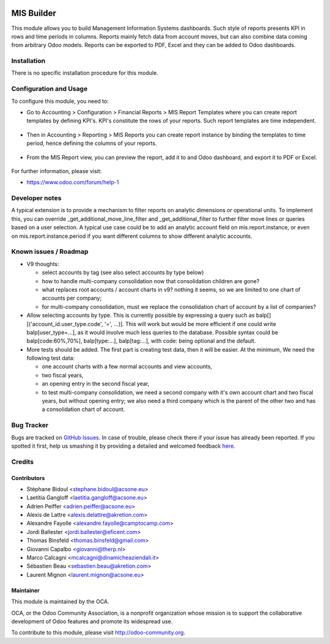 .. image:: https://img.shields.io/badge/licence-AGPL--3-blue.svg
    :target: http://www.gnu.org/licenses/agpl-3.0-standalone.html
    :alt: License: AGPL-3

===========
MIS Builder
===========

This module allows you to build Management Information Systems dashboards.
Such style of reports presents KPI in rows and time periods in columns.
Reports mainly fetch data from account moves, but can also combine data coming
from arbitrary Odoo models. Reports can be exported to PDF, Excel and they
can be added to Odoo dashboards.

Installation
============

There is no specific installation procedure for this module.

Configuration and Usage
=======================

To configure this module, you need to:

* Go to Accounting > Configuration > Financial Reports > MIS Report Templates where
  you can create report templates by defining KPI's. KPI's constitute the rows of your
  reports. Such report templates are time independent.

.. figure:: static/description/ex_report_template.png
   :scale: 80 %
   :alt: Sample report template

* Then in Accounting > Reporting > MIS Reports you can create report instance by
  binding the templates to time period, hence defining the columns of your reports.

.. figure:: static/description/ex_report.png
   :alt: Sample report configuration

* From the MIS Report view, you can preview the report, add it to and Odoo dashboard,
  and export it to PDF or Excel.

.. figure:: static/description/ex_dashboard.png
   :alt: Sample dashboard view

.. image:: https://odoo-community.org/website/image/ir.attachment/5784_f2813bd/datas
   :alt: Try me on Runbot
   :target: https://runbot.odoo-community.org/runbot/91/8.0

For further information, please visit:

* https://www.odoo.com/forum/help-1

Developer notes
===============

A typical extension is to provide a mechanism to filter reports on analytic dimensions
or operational units. To implement this, you can override _get_additional_move_line_filter
and _get_additional_filter to further filter move lines or queries based on a user
selection. A typical use case could be to add an analytic account field on mis.report.instance,
or even on mis.report.instance.period if you want different columns to show different
analytic accounts.

Known issues / Roadmap
======================

* V9 thoughts:

  * select accounts by tag (see also select accounts by type below)
  * how to handle multi-company consolidation now that consolidation children are gone?
  * what replaces root accounts / account charts in v9? nothing it seems, so
    we are limited to one chart of accounts per company;
  * for multi-company consolidation, must we replace the consolidation chart
    of account by a list of companies?

* Allow selecting accounts by type. This is currently possible by expressing
  a query such as balp[][('account_id.user_type.code', '=', ...)]. This will work
  but would be more efficient if one could write balp[user_type=...], as it would
  involve much less queries to the database.
  Possible syntax could be balp[code:60%,70%], balp[type:...], balp[tag:...],
  with code: being optional and the default.

* More tests should be added. The first part is creating test data, then it will be
  easier. At the minimum, We need the following test data:

  * one account charts with a few normal accounts and view accounts,
  * two fiscal years,
  * an opening entry in the second fiscal year,
  * to test multi-company consolidation, we need a second company with it's own
    account chart and two fiscal years, but without opening entry; we also need
    a third company which is the parent of the other two and has a consolidation
    chart of account.

Bug Tracker
===========

Bugs are tracked on `GitHub Issues <https://github.com/OCA/account-financial-reporting/issues>`_.
In case of trouble, please check there if your issue has already been reported.
If you spotted it first, help us smashing it by providing a detailed and welcomed feedback
`here <https://github.com/OCA/account-financial-reporting/issues/new?body=module:%20mis_builder%0Aversion:%208.0%0A%0A**Steps%20to%20reproduce**%0A-%20...%0A%0A**Current%20behavior**%0A%0A**Expected%20behavior**>`_.

Credits
=======

Contributors
------------

* Stéphane Bidoul <stephane.bidoul@acsone.eu>
* Laetitia Gangloff <laetitia.gangloff@acsone.eu>
* Adrien Peiffer <adrien.peiffer@acsone.eu>
* Alexis de Lattre <alexis.delattre@akretion.com>
* Alexandre Fayolle <alexandre.fayolle@camptocamp.com>
* Jordi Ballester <jordi.ballester@eficent.com>
* Thomas Binsfeld <thomas.binsfeld@gmail.com>
* Giovanni Capalbo <giovanni@therp.nl>
* Marco Calcagni <mcalcagni@dinamicheaziendali.it>
* Sébastien Beau <sebastien.beau@akretion.com>
* Laurent Mignon <laurent.mignon@acsone.eu>

Maintainer
----------

.. image:: https://odoo-community.org/logo.png
   :alt: Odoo Community Association
   :target: https://odoo-community.org

This module is maintained by the OCA.

OCA, or the Odoo Community Association, is a nonprofit organization whose
mission is to support the collaborative development of Odoo features and
promote its widespread use.

To contribute to this module, please visit http://odoo-community.org.


